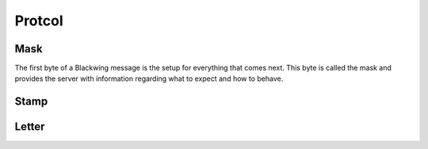 Protcol
=====

.. _Mask:

Mask
------------

The first byte of a Blackwing message is the setup for everything that comes next. 
This byte is called the mask and provides the server with information regarding what to expect and how to behave.

.. _Stamp:

Stamp
------------

.. _Letter:

Letter
------------
